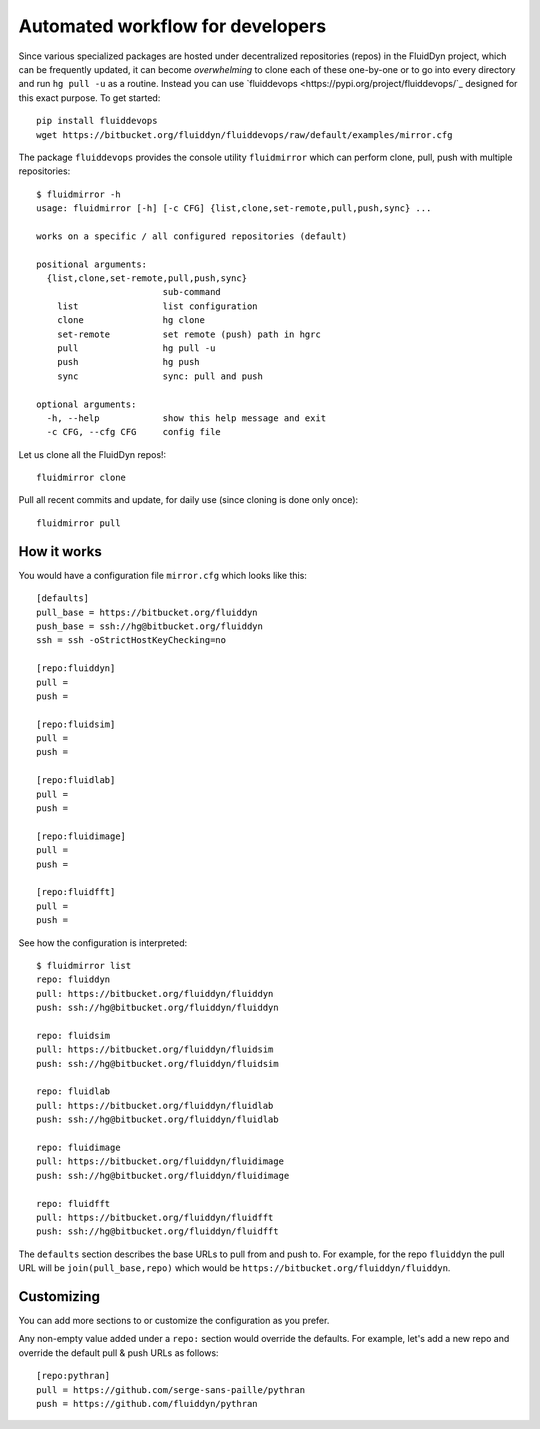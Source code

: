 Automated workflow for developers
=================================

Since various specialized packages are hosted under decentralized repositories
(repos) in the FluidDyn project, which can be frequently updated, it can become
*overwhelming* to clone each of these one-by-one or to go into every directory
and run ``hg pull -u`` as a routine. Instead you can use `fluiddevops
<https://pypi.org/project/fluiddevops/`_ designed for this exact purpose. To
get started::

  pip install fluiddevops
  wget https://bitbucket.org/fluiddyn/fluiddevops/raw/default/examples/mirror.cfg

The package ``fluiddevops`` provides the console utility ``fluidmirror`` which
can perform clone, pull, push with multiple repositories::

  $ fluidmirror -h
  usage: fluidmirror [-h] [-c CFG] {list,clone,set-remote,pull,push,sync} ...

  works on a specific / all configured repositories (default)

  positional arguments:
    {list,clone,set-remote,pull,push,sync}
                          sub-command
      list                list configuration
      clone               hg clone
      set-remote          set remote (push) path in hgrc
      pull                hg pull -u
      push                hg push
      sync                sync: pull and push

  optional arguments:
    -h, --help            show this help message and exit
    -c CFG, --cfg CFG     config file

Let us clone all the FluidDyn repos!::

  fluidmirror clone

Pull all recent commits and update, for daily use (since cloning is done only once)::

  fluidmirror pull


How it works
------------
You would have a configuration file ``mirror.cfg`` which looks like this::

  [defaults]
  pull_base = https://bitbucket.org/fluiddyn
  push_base = ssh://hg@bitbucket.org/fluiddyn
  ssh = ssh -oStrictHostKeyChecking=no

  [repo:fluiddyn]
  pull =
  push =

  [repo:fluidsim]
  pull =
  push =

  [repo:fluidlab]
  pull =
  push =

  [repo:fluidimage]
  pull =
  push =

  [repo:fluidfft]
  pull =
  push =

See how the configuration is interpreted::

  $ fluidmirror list
  repo: fluiddyn
  pull: https://bitbucket.org/fluiddyn/fluiddyn
  push: ssh://hg@bitbucket.org/fluiddyn/fluiddyn

  repo: fluidsim
  pull: https://bitbucket.org/fluiddyn/fluidsim
  push: ssh://hg@bitbucket.org/fluiddyn/fluidsim

  repo: fluidlab
  pull: https://bitbucket.org/fluiddyn/fluidlab
  push: ssh://hg@bitbucket.org/fluiddyn/fluidlab

  repo: fluidimage
  pull: https://bitbucket.org/fluiddyn/fluidimage
  push: ssh://hg@bitbucket.org/fluiddyn/fluidimage

  repo: fluidfft
  pull: https://bitbucket.org/fluiddyn/fluidfft
  push: ssh://hg@bitbucket.org/fluiddyn/fluidfft

The ``defaults`` section describes the base URLs to pull from and push to. For
example, for the repo ``fluiddyn`` the pull URL will be
``join(pull_base,repo)`` which would be
``https://bitbucket.org/fluiddyn/fluiddyn``.


Customizing
-----------
You can add more sections to or customize the configuration as you prefer.

Any non-empty value added under a ``repo:`` section would override the
defaults. For example, let's add a new repo and override the default pull &
push URLs as follows::

  [repo:pythran]
  pull = https://github.com/serge-sans-paille/pythran
  push = https://github.com/fluiddyn/pythran
